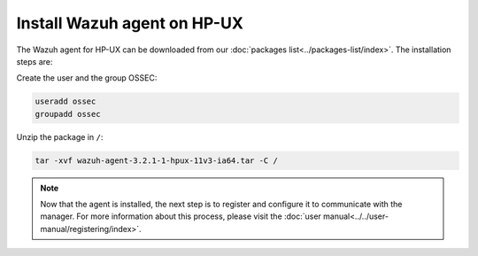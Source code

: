 .. _wazuh_agent_hpux:

Install Wazuh agent on HP-UX
============================

The Wazuh agent for HP-UX can be downloaded from our :doc:`packages list<../packages-list/index>`. The installation steps are:

Create the user and the group OSSEC:

.. code-block:: bash

    useradd ossec
    groupadd ossec

Unzip the package in ``/``:

.. code-block:: bash

    tar -xvf wazuh-agent-3.2.1-1-hpux-11v3-ia64.tar -C /

.. note:: Now that the agent is installed, the next step is to register and configure it to communicate with the manager. For more information about this process, please visit the :doc:`user manual<../../user-manual/registering/index>`.

